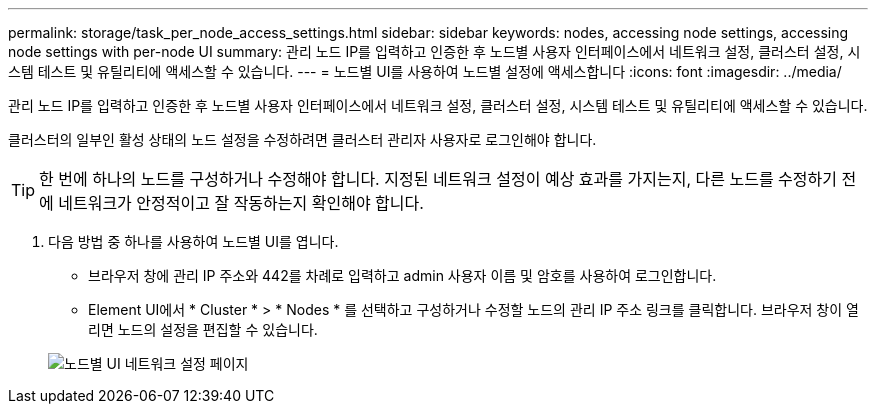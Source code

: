 ---
permalink: storage/task_per_node_access_settings.html 
sidebar: sidebar 
keywords: nodes, accessing node settings, accessing node settings with per-node UI 
summary: 관리 노드 IP를 입력하고 인증한 후 노드별 사용자 인터페이스에서 네트워크 설정, 클러스터 설정, 시스템 테스트 및 유틸리티에 액세스할 수 있습니다. 
---
= 노드별 UI를 사용하여 노드별 설정에 액세스합니다
:icons: font
:imagesdir: ../media/


[role="lead"]
관리 노드 IP를 입력하고 인증한 후 노드별 사용자 인터페이스에서 네트워크 설정, 클러스터 설정, 시스템 테스트 및 유틸리티에 액세스할 수 있습니다.

클러스터의 일부인 활성 상태의 노드 설정을 수정하려면 클러스터 관리자 사용자로 로그인해야 합니다.


TIP: 한 번에 하나의 노드를 구성하거나 수정해야 합니다. 지정된 네트워크 설정이 예상 효과를 가지는지, 다른 노드를 수정하기 전에 네트워크가 안정적이고 잘 작동하는지 확인해야 합니다.

. 다음 방법 중 하나를 사용하여 노드별 UI를 엽니다.
+
** 브라우저 창에 관리 IP 주소와 442를 차례로 입력하고 admin 사용자 이름 및 암호를 사용하여 로그인합니다.
** Element UI에서 * Cluster * > * Nodes * 를 선택하고 구성하거나 수정할 노드의 관리 IP 주소 링크를 클릭합니다. 브라우저 창이 열리면 노드의 설정을 편집할 수 있습니다.


+
image::../media/per_node_ui_hcc_skin.png[노드별 UI 네트워크 설정 페이지]


